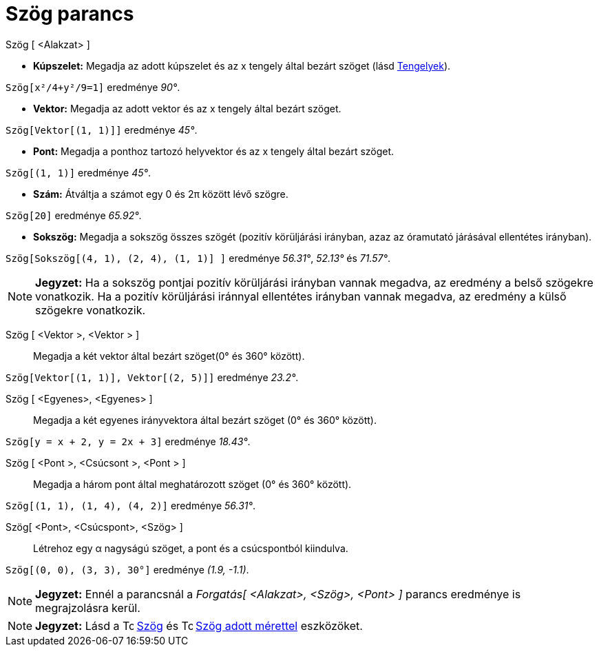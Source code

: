 = Szög parancs
:page-en: commands/Angle
ifdef::env-github[:imagesdir: /hu/modules/ROOT/assets/images]

Szög [ <Alakzat> ]

* *Kúpszelet:* Megadja az adott kúpszelet és az x tengely által bezárt szöget (lásd
xref:/commands/Tengelyek.adoc[Tengelyek]).

[EXAMPLE]
====

`++Szög[x²/4+y²/9=1]++` eredménye _90°_.

====

* *Vektor:* Megadja az adott vektor és az x tengely által bezárt szöget.

[EXAMPLE]
====

`++Szög[Vektor[(1, 1)]]++` eredménye _45°_.

====

* *Pont:* Megadja a ponthoz tartozó helyvektor és az x tengely által bezárt szöget.

[EXAMPLE]
====

`++Szög[(1, 1)]++` eredménye _45°_.

====

* *Szám:* Átváltja a számot egy 0 és 2π között lévő szögre.

[EXAMPLE]
====

`++Szög[20]++` eredménye _65.92°_.

====

* *Sokszög:* Megadja a sokszög összes szögét (pozitív körüljárási irányban, azaz az óramutató járásával ellentétes
irányban).

[EXAMPLE]
====

`++Szög[Sokszög[(4, 1), (2, 4), (1, 1)] ]++` eredménye _56.31°_, _52.13°_ és _71.57°_.

====

[NOTE]
====

*Jegyzet:* Ha a sokszög pontjai pozitív körüljárási irányban vannak megadva, az eredmény a belső szögekre vonatkozik. Ha
a pozitív körüljárási iránnyal ellentétes irányban vannak megadva, az eredmény a külső szögekre vonatkozik.

====

Szög [ <Vektor >, <Vektor > ]::
  Megadja a két vektor által bezárt szöget(0° és 360° között).

[EXAMPLE]
====

`++Szög[Vektor[(1, 1)], Vektor[(2, 5)]]++` eredménye _23.2°_.

====

Szög [ <Egyenes>, <Egyenes> ]::
  Megadja a két egyenes irányvektora által bezárt szöget (0° és 360° között).

[EXAMPLE]
====

`++Szög[y = x + 2, y = 2x + 3]++` eredménye _18.43°_.

====

Szög [ <Pont >, <Csúcsont >, <Pont > ]::
  Megadja a három pont által meghatározott szöget (0° és 360° között).

[EXAMPLE]
====

`++Szög[(1, 1), (1, 4), (4, 2)]++` eredménye _56.31°_.

====

Szög[ <Pont>, <Csúcspont>, <Szög> ]::
  Létrehoz egy α nagyságú szöget, a pont és a csúcspontból kiindulva.

[EXAMPLE]
====

`++Szög[(0, 0), (3, 3), 30°]++` eredménye _(1.9, -1.1)_.

====

[NOTE]
====

*Jegyzet:* Ennél a parancsnál a _Forgatás[ <Alakzat>, <Szög>, <Pont> ]_ parancs eredménye is megrajzolásra kerül.

====

[NOTE]
====

*Jegyzet:* Lásd a image:16px-Tool_Angle.gif[Tool Angle.gif,width=16,height=16] xref:/tools/Szög.adoc[Szög] és
image:16px-Tool_Angle_Fixed.gif[Tool Angle Fixed.gif,width=16,height=16] xref:/tools/Szög_adott_mérettel.adoc[Szög adott
mérettel] eszközöket.

====
